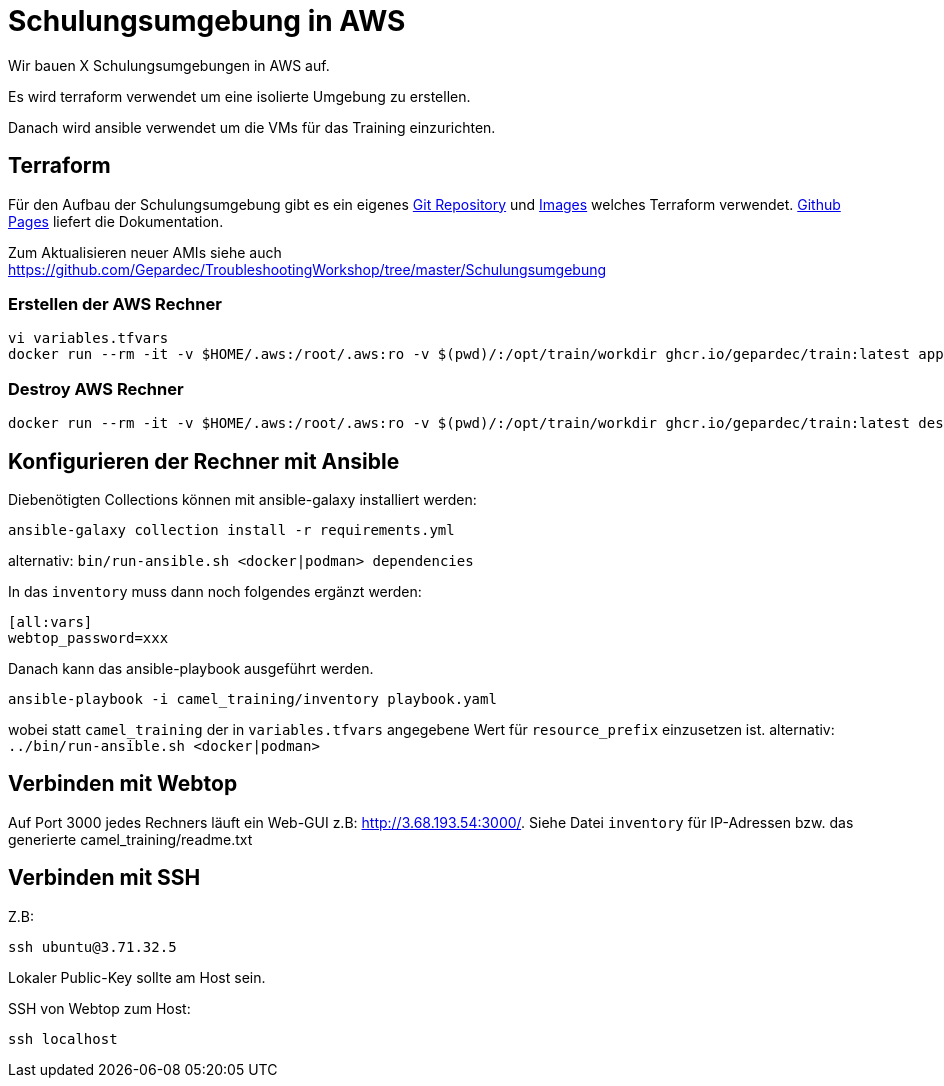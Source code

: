 # Schulungsumgebung in AWS

Wir bauen X Schulungsumgebungen in AWS auf.

Es wird terraform verwendet um eine isolierte Umgebung zu erstellen.

Danach wird ansible verwendet um die VMs für das Training einzurichten.

## Terraform

Für den Aufbau der Schulungsumgebung gibt es ein eigenes https://github.com/Gepardec/train[Git Repository] und https://github.com/Gepardec/train/pkgs/container/train[Images] welches Terraform verwendet.
https://gepardec.github.io/train/[Github Pages] liefert die Dokumentation.

Zum Aktualisieren neuer AMIs siehe auch https://github.com/Gepardec/TroubleshootingWorkshop/tree/master/Schulungsumgebung


### Erstellen der AWS Rechner
```
vi variables.tfvars
docker run --rm -it -v $HOME/.aws:/root/.aws:ro -v $(pwd)/:/opt/train/workdir ghcr.io/gepardec/train:latest apply
```

### Destroy AWS Rechner
```
docker run --rm -it -v $HOME/.aws:/root/.aws:ro -v $(pwd)/:/opt/train/workdir ghcr.io/gepardec/train:latest destroy
```

## Konfigurieren der Rechner mit Ansible

Diebenötigten Collections können mit ansible-galaxy installiert werden:
```
ansible-galaxy collection install -r requirements.yml
```
alternativ: `bin/run-ansible.sh <docker|podman> dependencies`

In das `inventory` muss dann noch folgendes ergänzt werden:

```
[all:vars]
webtop_password=xxx
```
Danach kann das ansible-playbook ausgeführt werden.
```
ansible-playbook -i camel_training/inventory playbook.yaml
```
wobei statt `camel_training` der in `variables.tfvars` angegebene Wert für `resource_prefix` einzusetzen ist.
alternativ: `../bin/run-ansible.sh <docker|podman>`

## Verbinden mit Webtop

Auf Port 3000 jedes Rechners läuft ein Web-GUI z.B: http://3.68.193.54:3000/. Siehe Datei `inventory` für IP-Adressen
bzw. das generierte camel_training/readme.txt

## Verbinden mit SSH

Z.B:
```
ssh ubuntu@3.71.32.5
```
Lokaler Public-Key sollte am Host sein.

SSH von Webtop zum Host:
```
ssh localhost
``` 
